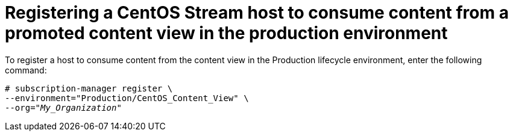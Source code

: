 [id="Registering_a_CentOS_Stream_host_to_consume_content_from_a_promoted_Content_View_in_the_production_environment_{context}"]
= Registering a CentOS Stream host to consume content from a promoted content view in the production environment

To register a host to consume content from the content view in the Production lifecycle environment, enter the following command:

[options="nowrap" subs="+quotes"]
----
# subscription-manager register \
--environment="Production/CentOS_Content_View" \
--org="_My_Organization_"
----
